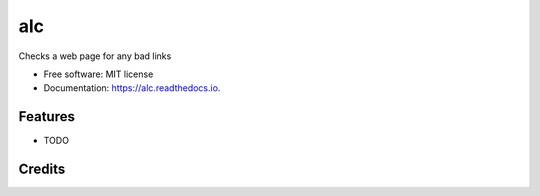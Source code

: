 ===============================
alc
===============================

Checks a web page for any bad links


* Free software: MIT license
* Documentation: https://alc.readthedocs.io.


Features
--------

* TODO

Credits
---------
